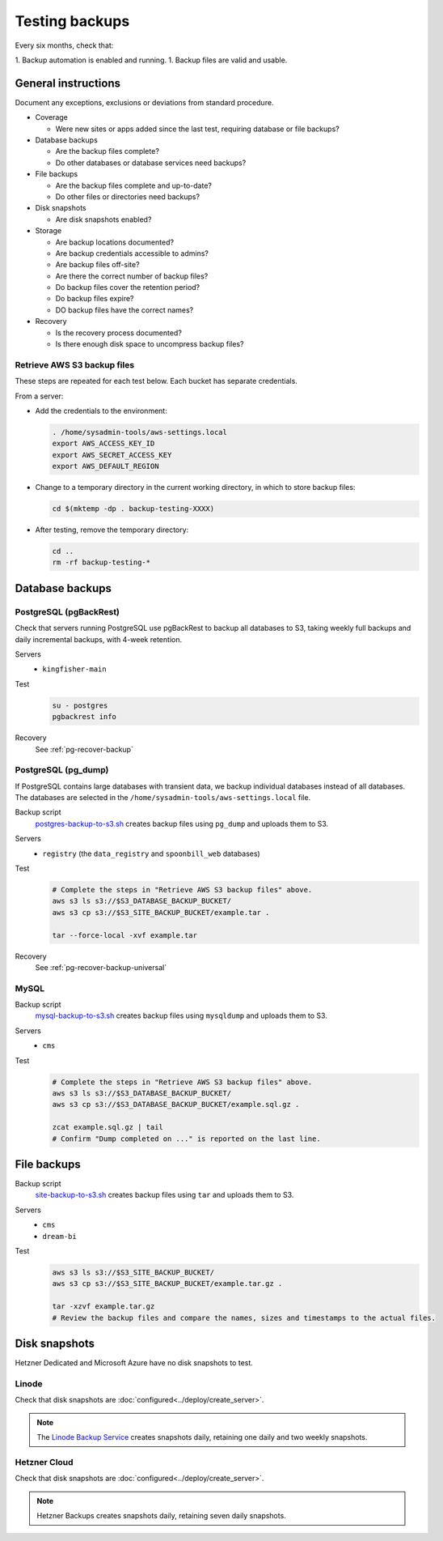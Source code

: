 Testing backups
===============

Every six months, check that:

1. Backup automation is enabled and running.
1. Backup files are valid and usable.

General instructions
--------------------

Document any exceptions, exclusions or deviations from standard procedure.

-  Coverage

   -  Were new sites or apps added since the last test, requiring database or file backups?

-  Database backups

   -  Are the backup files complete?
   -  Do other databases or database services need backups?

-  File backups

   -  Are the backup files complete and up-to-date?
   -  Do other files or directories need backups?

-  Disk snapshots

   -  Are disk snapshots enabled?

-  Storage

   -  Are backup locations documented?
   -  Are backup credentials accessible to admins?
   -  Are backup files off-site?
   -  Are there the correct number of backup files?
   -  Do backup files cover the retention period?
   -  Do backup files expire?
   -  DO backup files have the correct names?

-  Recovery

   -  Is the recovery process documented?
   -  Is there enough disk space to uncompress backup files?

Retrieve AWS S3 backup files
~~~~~~~~~~~~~~~~~~~~~~~~~~~~

These steps are repeated for each test below. Each bucket has separate credentials.

From a server:

-  Add the credentials to the environment:

   .. code-block:: bash

      . /home/sysadmin-tools/aws-settings.local
      export AWS_ACCESS_KEY_ID
      export AWS_SECRET_ACCESS_KEY
      export AWS_DEFAULT_REGION

-  Change to a temporary directory in the current working directory, in which to store backup files:

   .. code-block:: bash

      cd $(mktemp -dp . backup-testing-XXXX)

-  After testing, remove the temporary directory:

   .. code-block:: bash

      cd ..
      rm -rf backup-testing-*

Database backups
----------------

PostgreSQL (pgBackRest)
~~~~~~~~~~~~~~~~~~~~~~~

.. seealso:: :ref:`PostgreSQL full backups<pg-setup-backups>`

Check that servers running PostgreSQL use pgBackRest to backup all databases to S3, taking weekly full backups and daily incremental backups, with 4-week retention.

Servers
  -  ``kingfisher-main``
Test
  .. code-block:: bash

     su - postgres
     pgbackrest info
Recovery
  See :ref:`pg-recover-backup`

PostgreSQL (pg_dump)
~~~~~~~~~~~~~~~~~~~~

.. seealso:: :ref:`PostgreSQL database-specific backups<pg-setup-backups-pg_dump>`

If PostgreSQL contains large databases with transient data, we backup individual databases instead of all databases. The databases are selected in the ``/home/sysadmin-tools/aws-settings.local`` file.

Backup script
  `postgres-backup-to-s3.sh <https://github.com/open-contracting/deploy/blob/main/salt/postgres/files/postgres-backup-to-s3.sh>`__ creates backup files using ``pg_dump`` and uploads them to S3.
Servers
  -  ``registry`` (the ``data_registry`` and ``spoonbill_web`` databases)
Test
  .. code-block:: bash

     # Complete the steps in "Retrieve AWS S3 backup files" above.
     aws s3 ls s3://$S3_DATABASE_BACKUP_BUCKET/
     aws s3 cp s3://$S3_SITE_BACKUP_BUCKET/example.tar .

     tar --force-local -xvf example.tar
Recovery
  See :ref:`pg-recover-backup-universal`

MySQL
~~~~~

.. seealso:: :ref:`MySQL backups<mysql-backups>`

Backup script
  `mysql-backup-to-s3.sh <https://github.com/open-contracting/deploy/blob/main/salt/mysql/files/mysql-backup-to-s3.sh>`__ creates backup files using ``mysqldump`` and uploads them to S3.
Servers
  -  ``cms``
Test
  .. code-block:: bash

     # Complete the steps in "Retrieve AWS S3 backup files" above.
     aws s3 ls s3://$S3_DATABASE_BACKUP_BUCKET/
     aws s3 cp s3://$S3_DATABASE_BACKUP_BUCKET/example.sql.gz .

     zcat example.sql.gz | tail
     # Confirm "Dump completed on ..." is reported on the last line.

File backups
------------

.. seealso:: :doc:`../develop/update/backup`

Backup script
  `site-backup-to-s3.sh <https://github.com/open-contracting/deploy/blob/main/salt/backup/files/site-backup-to-s3.sh>`__ creates backup files using ``tar`` and uploads them to S3.
Servers
  -  ``cms``
  -  ``dream-bi``
Test
  .. code-block:: bash

     aws s3 ls s3://$S3_SITE_BACKUP_BUCKET/
     aws s3 cp s3://$S3_SITE_BACKUP_BUCKET/example.tar.gz .

     tar -xzvf example.tar.gz
     # Review the backup files and compare the names, sizes and timestamps to the actual files.

.. _backups-snapshots:

Disk snapshots
--------------

Hetzner Dedicated and Microsoft Azure have no disk snapshots to test.

Linode
~~~~~~

Check that disk snapshots are :doc:`configured<../deploy/create_server>`.

.. note::

   The `Linode Backup Service <https://techdocs.akamai.com/cloud-computing/docs/getting-started-with-the-linode-backup-service>`__ creates snapshots daily, retaining one daily and two weekly snapshots.

Hetzner Cloud
~~~~~~~~~~~~~

Check that disk snapshots are :doc:`configured<../deploy/create_server>`.

.. note::

   Hetzner Backups creates snapshots daily, retaining seven daily snapshots.
